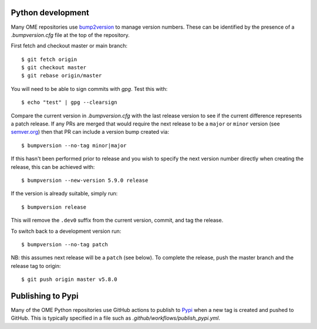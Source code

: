 
Python development
==================

Many OME repositories use `bump2version <https://pypi.org/project/bump2version/>`_
to manage version numbers.
These can be identified by the presence of a `.bumpversion.cfg` file at the top of the
repository.


First fetch and checkout master or main branch::

    $ git fetch origin
    $ git checkout master
    $ git rebase origin/master

You will need to be able to sign commits with `gpg`. Test this with::

    $ echo "test" | gpg --clearsign

Compare the current version in `.bumpversion.cfg` with the last release version
to see if the current difference represents a patch release.
If any PRs are merged that would require the next release to be a ``major`` or ``minor`` version
(see `semver.org <https://semver.org/>`_) then that PR can include a version bump created via::

    $ bumpversion --no-tag minor|major

If this hasn't been performed prior to release and you wish to specify the next version
number directly when creating the release, this can be achieved with::

    $ bumpversion --new-version 5.9.0 release

If the version is already suitable, simply run::

    $ bumpversion release

This will remove the ``.dev0`` suffix from the current version, commit, and tag the release.

To switch back to a development version run::

    $ bumpversion --no-tag patch

NB: this assumes next release will be a ``patch`` (see below).
To complete the release, push the master branch and the release tag to origin::

    $ git push origin master v5.8.0

Publishing to Pypi
==================

Many of the OME Python repositories use GitHub actions to publish to `Pypi <https://pypi.org/>`_
when a new tag is created and pushed to GitHub.
This is typically specified in a file such as `.github/workflows/publish_pypi.yml`.
